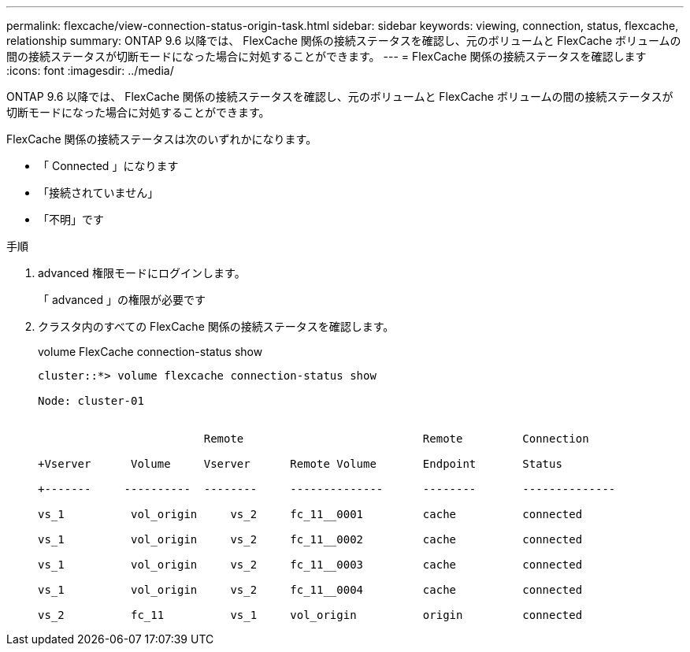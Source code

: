 ---
permalink: flexcache/view-connection-status-origin-task.html 
sidebar: sidebar 
keywords: viewing, connection, status, flexcache, relationship 
summary: ONTAP 9.6 以降では、 FlexCache 関係の接続ステータスを確認し、元のボリュームと FlexCache ボリュームの間の接続ステータスが切断モードになった場合に対処することができます。 
---
= FlexCache 関係の接続ステータスを確認します
:icons: font
:imagesdir: ../media/


[role="lead"]
ONTAP 9.6 以降では、 FlexCache 関係の接続ステータスを確認し、元のボリュームと FlexCache ボリュームの間の接続ステータスが切断モードになった場合に対処することができます。

FlexCache 関係の接続ステータスは次のいずれかになります。

* 「 Connected 」になります
* 「接続されていません」
* 「不明」です


.手順
. advanced 権限モードにログインします。
+
「 advanced 」の権限が必要です

. クラスタ内のすべての FlexCache 関係の接続ステータスを確認します。
+
volume FlexCache connection-status show

+
[listing]
----
cluster::*> volume flexcache connection-status show

Node: cluster-01


                         Remote                           Remote         Connection

+Vserver      Volume     Vserver      Remote Volume       Endpoint       Status

+-------     ----------  --------     --------------      --------       --------------

vs_1          vol_origin     vs_2     fc_11__0001         cache          connected

vs_1          vol_origin     vs_2     fc_11__0002         cache          connected

vs_1          vol_origin     vs_2     fc_11__0003         cache          connected

vs_1          vol_origin     vs_2     fc_11__0004         cache          connected

vs_2          fc_11          vs_1     vol_origin          origin         connected
----

